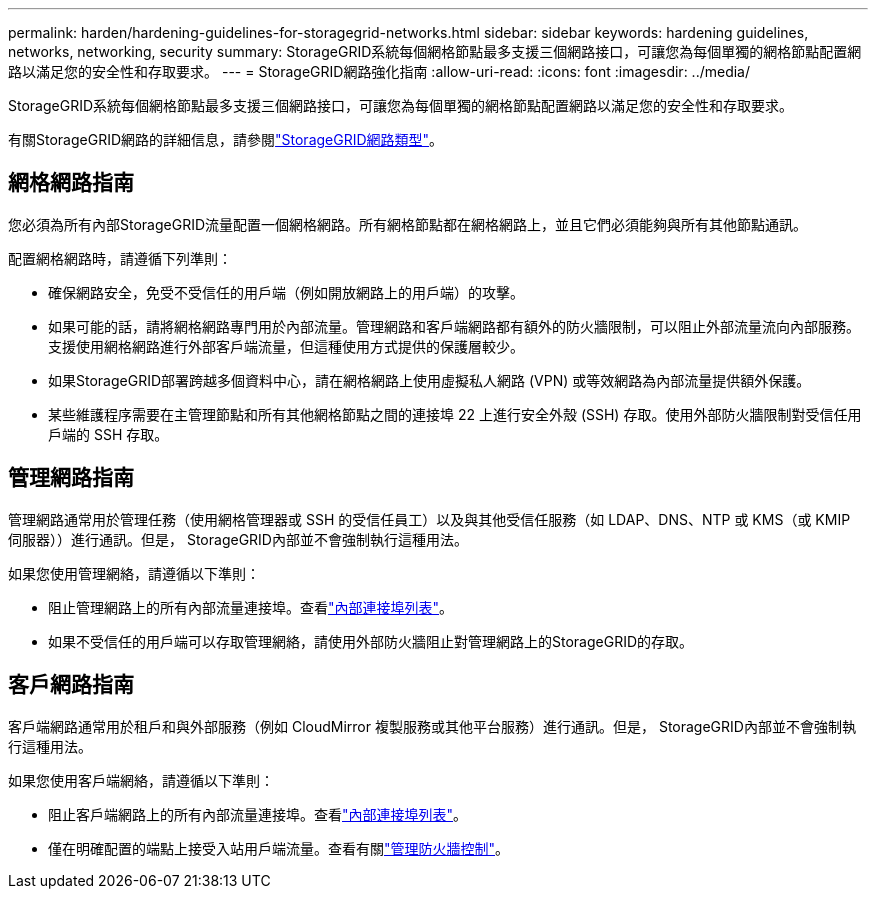 ---
permalink: harden/hardening-guidelines-for-storagegrid-networks.html 
sidebar: sidebar 
keywords: hardening guidelines, networks, networking, security 
summary: StorageGRID系統每個網格節點最多支援三個網路接口，可讓您為每個單獨的網格節點配置網路以滿足您的安全性和存取要求。 
---
= StorageGRID網路強化指南
:allow-uri-read: 
:icons: font
:imagesdir: ../media/


[role="lead"]
StorageGRID系統每個網格節點最多支援三個網路接口，可讓您為每個單獨的網格節點配置網路以滿足您的安全性和存取要求。

有關StorageGRID網路的詳細信息，請參閱link:../network/storagegrid-network-types.html["StorageGRID網路類型"]。



== 網格網路指南

您必須為所有內部StorageGRID流量配置一個網格網路。所有網格節點都在網格網路上，並且它們必須能夠與所有其他節點通訊。

配置網格網路時，請遵循下列準則：

* 確保網路安全，免受不受信任的用戶端（例如開放網路上的用戶端）的攻擊。
* 如果可能的話，請將網格網路專門用於內部流量。管理網路和客戶端網路都有額外的防火牆限制，可以阻止外部流量流向內部服務。支援使用網格網路進行外部客戶端流量，但這種使用方式提供的保護層較少。
* 如果StorageGRID部署跨越多個資料中心，請在網格網路上使用虛擬私人網路 (VPN) 或等效網路為內部流量提供額外保護。
* 某些維護程序需要在主管理節點和所有其他網格節點之間的連接埠 22 上進行安全外殼 (SSH) 存取。使用外部防火牆限制對受信任用戶端的 SSH 存取。




== 管理網路指南

管理網路通常用於管理任務（使用網格管理器或 SSH 的受信任員工）以及與其他受信任服務（如 LDAP、DNS、NTP 或 KMS（或 KMIP 伺服器））進行通訊。但是， StorageGRID內部並不會強制執行這種用法。

如果您使用管理網絡，請遵循以下準則：

* 阻止管理網路上的所有內部流量連接埠。查看link:../network/internal-grid-node-communications.html["內部連接埠列表"]。
* 如果不受信任的用戶端可以存取管理網絡，請使用外部防火牆阻止對管理網路上的StorageGRID的存取。




== 客戶網路指南

客戶端網路通常用於租戶和與外部服務（例如 CloudMirror 複製服務或其他平台服務）進行通訊。但是， StorageGRID內部並不會強制執行這種用法。

如果您使用客戶端網絡，請遵循以下準則：

* 阻止客戶端網路上的所有內部流量連接埠。查看link:../network/internal-grid-node-communications.html["內部連接埠列表"]。
* 僅在明確配置的端點上接受入站用戶端流量。查看有關link:../admin/manage-firewall-controls.html["管理防火牆控制"]。

